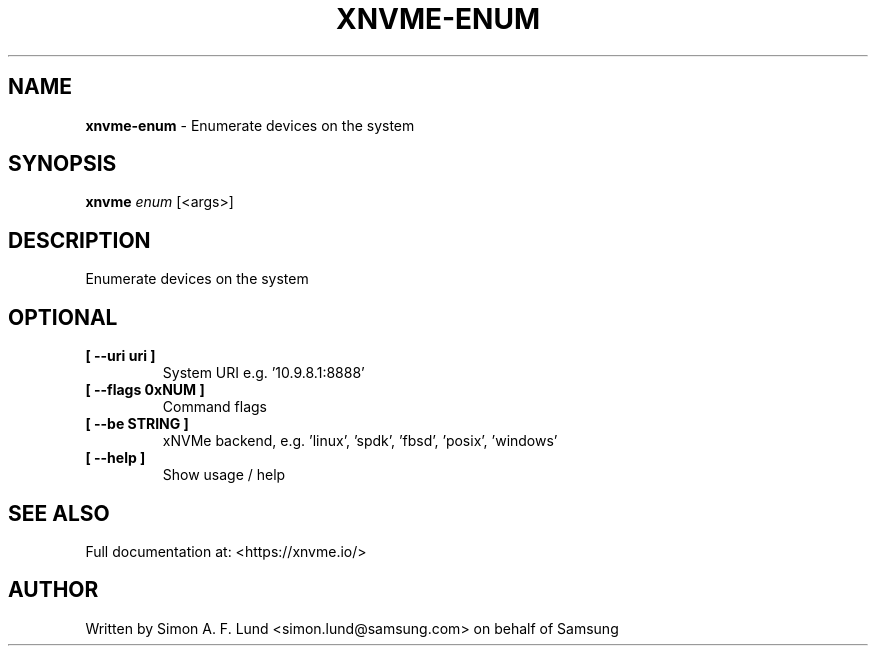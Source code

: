 .\" Text automatically generated by txt2man
.TH XNVME-ENUM 1 "07 December 2021" "xNVMe" "xNVMe"
.SH NAME
\fBxnvme-enum \fP- Enumerate devices on the system
.SH SYNOPSIS
.nf
.fam C
\fBxnvme\fP \fIenum\fP [<args>]
.fam T
.fi
.fam T
.fi
.SH DESCRIPTION
Enumerate devices on the system
.SH OPTIONAL
.TP
.B
[ \fB--uri\fP uri ]
System URI e.g. '10.9.8.1:8888'
.TP
.B
[ \fB--flags\fP 0xNUM ]
Command flags
.TP
.B
[ \fB--be\fP STRING ]
xNVMe backend, e.g. 'linux', 'spdk', 'fbsd', 'posix', 'windows'
.TP
.B
[ \fB--help\fP ]
Show usage / help
.RE
.PP


.SH SEE ALSO
Full documentation at: <https://xnvme.io/>
.SH AUTHOR
Written by Simon A. F. Lund <simon.lund@samsung.com> on behalf of Samsung
